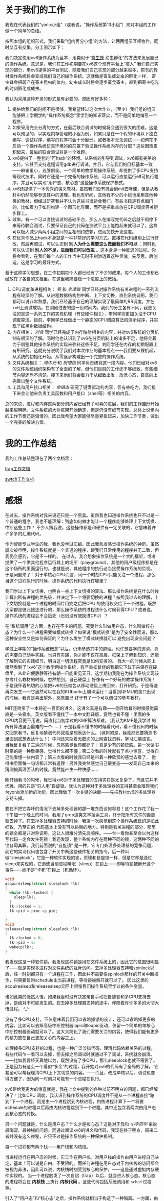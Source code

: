 # -*- mode: org; -*-

#+HTML_HEAD: <link rel="stylesheet" type="text/css" href="styles/readtheorg/css/htmlize.css"/>
#+HTML_HEAD: <link rel="stylesheet" type="text/css" href="styles/readtheorg/css/readtheorg.css"/>

#+HTML_HEAD: <script src="https://ajax.googleapis.com/ajax/libs/jquery/2.1.3/jquery.min.js"></script>
#+HTML_HEAD: <script src="https://maxcdn.bootstrapcdn.com/bootstrap/3.3.4/js/bootstrap.min.js"></script>
#+HTML_HEAD: <script type="text/javascript" src="styles/lib/js/jquery.stickytableheaders.min.js"></script>
#+HTML_HEAD: <script type="text/javascript" src="styles/readtheorg/js/readtheorg.js"></script>


* 关于我们的工作
我现在代表我们的“yonix小组”（或者说，“操作系统第13小组”）来对本组的工作做一个简单的总结。

按照本组的组织形式，我们采取“组内再分小组”的方法，让两两组员互相协作，同时又互有交集。分工图示如下：

#+attr_html: :width 400px
[[file:OurOS.png]]


我们决定使用xv6操作系统为蓝本，用类似于“[[http://baike.baidu.com/link?url=WqIm4Go8701Vyse4zEHMCqt9rm8YRWW_f72ca0ee-2K7ZDr_Hh40CpTQbTikPfzVC8nQFkrZvzPgPeg_neAUYOLtk7w_XFPtSOjsH3qEyeu][寄生蜂]] 幼虫孵化”的方法来发展自己的操作系统。意思是，我们在工作初期要在xv6这个现有平台上“植入”
我们自己实现的部分，用xv6提供的平台测试，随着我们自己实现的部分越来越多，原有的教材操作系统将会变成我们自己的操作系统。这就像是寄生蜂幼虫的孵化一样，
寄生蜂会把卵产在寄主昆虫的体内，幼虫成长时将会逐步蚕食寄主，直到把寄主吃光的时刻孵化成成虫。

我认为采用这种开发的形式是有必要的，原因有好多种：
1. 提供给我们的时间不是很够。我希望经过这次大作业，（至少）我们组的组员能够把上学期学的“操作系统概念”里学到的知识落实，而不是简单地编写一个程序。
2. 如果采用完全分离的方式，在最后联合调试的时候将会遇到很大的困难。这是可以预见的，以实现内存管理的小组为例，如果只是在一个假的环境以下独立编写、调试程序，编写的程序将会十分脆弱，或者根本无法调试——如何在不启动一个操作系统仿真环境的的前提下验证操作系统内存的分配？这些困难累积起来，最后的联合测试将是一个难题。
3. xv6提供了一整套的“可hack”的环境。从系统的引导到调试，xv6都有完美的支持。它甚至支持远程调用gdb进行调试。并且，它与我们的目标基本一致——麻雀虽小，五脏俱全。一个简单的教学用操作系统，却提供了多CPU支持等现代技术。同时它还是一个完备的操作系统，可以运行直接运行elf可执行程序，并且可以实现“用户态、核心态”这些操作系统保护模式。
4. xv6还提供了一本优秀的讲义教材。虽然我们没有机会到mit去听课，但是从教材中仍然能够参透其中的道理。我也有听闻，其他有不少的小组也采用其他种类的教材，但经过研究我并不认为这些书很适合我们。有些书籍是有点偏门的，比如着力于如何构建一个图形化界面，而不是把重点放在CPU调度等关键步骤上。
5. 效率。有一个可以直接调试的基础平台，那么人在编写完代码之后就不用停下来等待联合测试，只要保证自己的代码在测试平台上能跑起来就可以了。这样可以极大减少两两小组之间的互相制约依赖，进而加快开发速度。
6. 在优秀作品上hack本身就是一种非常好的学习方式。直接在代码级别上进行修改，然后再调试，可以认识到 *别人为什么需要这么做而我们不可以* ；同时也可以认识到 *别人的不足，进而我们可以改进* 。这本身是一种反思的过程。你将会看到，在我们每个人的工作当中无时不刻渗透着这种灵魂。先反思，后创造，这是学习的最好方式。

基于这种学习思想，在工作初期每个人都已经有了不少的成果。每个人的工作都已经放在了各自的文档里。在这里我简要做一个进度上的概括。

1. CPU调度和进程相关： /我/ 和 /李凌璇/ 同学已经对操作系统有关进程的一系列流程有较深的了解。从进程数据结构到中断、上下文切换，直到系统调用，我们都可以说非常熟悉。我们已经基于自己的理解实现了最简单的RR调度，并在xv6上调试成功。在刚刚过去的这一段时间内，我们的分工各有不同，我更关注的是这一系列工作的实现机理（有些硬件相关），李同学则更加关注于CPU调度算法。目前，李同学已经做出一个静态的CPU调度算法的演示程序，并实现了红黑树数据结构。
2. 内存相关： /刘含/ 同学已经完成了内存映射相关的内容，并对xv6系统的分页机制有很深的了解。同时他也认识到了xv6在分页机制上的诸多不足，他将会着力于借鉴其他操作系统的实现来弥补这些不足。刘同学还在内存的初期配置上有所研究。这就充分说明了我们对本次作业的基本视点——我们要从裸机起，从系统的初始化开始，从零逐步构建出一个完整的操作系统。
3. 文件系统相关： /周中元/ 和 /祝翎桓/ 同学负责研究这一段内容。他们已经对xv6的文件系统组织架构有了全面的了解，但他们目前的工作还不够细致，有些细节内容还尚不清楚。接下来他们将会着力于从细致出发，放低心态，自底向上完善出整个文件系统。
4. 工具和用户接口相关： /余镇杰/ 研究了键盘驱动的内容，但有些吃力。我们接下来会让他来负责工具函数和用户接口（shell等）相关的内容。

总的来说，进程和内存这两部分的内容已经有了可喜的进展，我们的工作雏形开始越来越明确。文件系统的大体框架开始确定，但是仍没有细节实现。总体上说组内的工作节奏还是偏慢的，因此我希望大家能够尽量紧张起来，加快工作节奏，做出一个完美的解决方案。

* 我的工作总结
我的工作总结整理在了两个文档里：

[[file:niwtr.trap.html][trap工作文档]]

[[file:niwtr.swtch.html][swtch工作文档]]

* 感想

在过去，操作系统对我来说还只是一个黑盒。虽然我也知道操作系统也只不过是一个普通的程序，我也不能理解：到底如何做才能让一个程序能够处理上下文切换、中断这些工作？
不少人跟我说，这些操作都是和硬件有一定关联的，它意味着许许多多的汇编代码。

作为智能专业学生的我，我也没学过汇编。因此我愈发感觉操作系统的神奇。虽然屡次被申明，操作系统就是一个普通的程序，跟我们日常使用的程序并无二致，但我仍会感到，它是不一样的。
在过去，我会想象操作系统是一个大的框架，或者提供了一个供其他程序运行其上的场所（playground），其他的用户级程序都是在这个场所的里面运行的。也就是说，其他程序的执行必当接受操作系统的监视。
于是问题来了：对于单核心CPU而言，同一个时刻CPU只能关注一个进程，那么当这个进程执行的时候，操作系统的代码执行在哪里？

我们学过上下文切换，也明白一些上下文切换的算法。那么操作系统是在什么时候计算出所有进程的优先级，并决定下一个将要切换的进程？按照我过去的理解，上下文切换就是一个进程的时间片用完之后把CPU
的使用权交给下一个进程。既然大家都是彼此接连进行的，那么操作系统的进程该什么时候获得CPU？或者说，操作系统的进程会不会饿死（迟迟没有被换进CPU）？

在“系统调用”这方面，也存在不少的问题。究竟什么叫做用户态，什么叫做核心态？为什么一个进程需要做模式转换？如果说“模式转换”是为了安全性而设，那么这种安全性又是如何保证的？为什么发生了模式转换就可以
避免出现安全问题？

学过上学期的“操作系统概念”以后，仍未参透其中的道理。也许想要学的透彻，真的需要自己动手实践。也只有实践，你才能不仅在高层，框架上了解到知识，还能了解到它的实践细节，明白这一切流程究竟是如何安排的。
我大一的时候从网上偶然看到了“xv6”这个教学用操作系统，有严重松鼠症的我把它下载下来保存在硬盘里，从此它便静静等待有朝一日能重见天日。这学期初我刚在为操作系统实现该参考什么教材的时候，忽然想到，自己硬盘上
好像有一个好玩的教学操作系统！于是我怀着热切的心情把xv6的压缩包从移动硬盘上拷回来，打开研究。于是奇迹再次发生——它居然可以在我的KUbuntu上编译运行！当看到QEMU的窗口出现的时候，我真是喜出望外，感觉自己
终于有了一个可以调试的参考教材。

MIT还附带了一本将近一百页的讲义。这讲义真是有趣——刚开始看的时候感觉简直是一头雾水，英文版看不懂找了一本中文翻译版，竟然也看不懂！里面的多CPU内容更不用说，简直比当初学过的KMP算法都难。（我认为KMP是我学过
的所有算法里面最难的一个……）于是我看不懂书的时候看代码，看不懂代码的时候又回来看书，反复地猜测代码究竟是想表达什么。（讽刺的是，我竟然还要猜测书里面到底想表达什么！）中间还夹杂着无数次的上网查找资料，学习汇编语言。
当我反复看了三遍的时候，忽然感觉世界都亮了！真是少有的顿悟感。第一次读书时带的是一种敬畏感，觉得什么都不懂；第二次看的时候就有了点小惊喜，觉得自己能看懂一些内容了；第三次看的时候我已经是带着一种欣赏的感觉去看了，
觉得书里面每一句话都非常有道理！另外我突然感觉自己很变态——发现自己本来的猜测被真理否认的时候，竟然能产生一种快感……

刚开始看书的时候，我觉得xv6对于多处理器的支持实在是太复杂了，而且它并不优雅，用的只是“穷人用”自旋锁。我认为这种对于多处理器的支持甚至会阻碍我们为yonix添加新的功能。因此我做了一次关键的决断——先把教材xv6的多处理器支持去掉。

要在不把它弄坏的情况下去掉多处理器的那一堆东西谈何容易！这个工作花了我一下午加一个晚上的时间，我用了grep这类文本搜索工具，终于把所有文件的自旋锁去掉了。在去掉多处理器支持的时候，我第一次感觉到这个操作系统做的是如此细致，乃至它的
代码基本上没有可以挑剔的地方。特别是有关进程的部分，那里的锁全都是非对称调用，这让人很难分清先后顺序。——乍一看你甚至会以为这样写代码一定会发生死锁！我还发现，整个系统内存在两种不同的锁，这两种不同的锁各司其职。我们前面说的“自旋锁”
是一种，它专门处理多处理器的竞争问题，而它的实现代码也包含了开关中断这些硬件相关的指令。后一种叫做“sleeplock”，它是一种软件实现的锁，原理和自旋锁一样，但是它却是通过sleep来实现的，它迫使当前进程睡眠（sleep）在锁上——即等待锁被解开这个事件——而不是“卡死”在锁上（死循环）。
#+begin_src c
void
acquiresleep(struct sleeplock *lk)
{
  while (lk->locked) {
    sleep(lk);
  }
  lk->locked = 1;
  lk->pid = proc->p_pid;

}
void
releasesleep(struct sleeplock *lk)
{
  lk->locked = 0;
  lk->pid = 0;
  wakeup(lk);
}
#+end_src

我发现这是一种软件锁。我发现这种锁是用在文件系统上的，因此它的意图很明显了——就是实现多进程对文件系统的互斥访问。去掉多处理器支持和spinlock以后，任一时刻都只有一个进程在工作，因此并不需要像spinlock那样的开关中断操作，只需要暂时schedule出当前进程，等待锁被解开就可以了。
因此这里的acquiresleep和releasesleep实际上很像我们操作系统里学过的条件变量。

诸如此类的恍然大悟，如果我当时没有决定亲自手动把自旋锁和多CPU支持去掉，是绝对不可能发生的。在去掉多处理器支持的途中，伴随着许许多多的大彻大悟过程。 ^_^

没有了多CPU支持，不仅意味着我们可以省略掉锁的设计，还可以省略掉更多的内容，比如可以去掉高级中断控制器lapic和loapic驱动，仅留一个简单的单核心中断控制器驱动就可以了。这大大简化了我们需要关注的内容，使得我们能有更多的精力放在自己更加关心的内容之上。

处理掉多CPU支持的过程，也是一种广泛涉猎代码、理清代码依赖关系的过程。有些代码乍一看可以去掉，但去掉之后调试时就通过不了调试，系统就会崩溃。——比如我曾经天真地以为，既然没有了多CPU，那么sleeplock也就不需要了。正是因为有这么一个看似“多余”的过程，我开始对xv6的代码有了全局的了解，
它甚至可以帮我理清CPU上下文切换的内容。——而且，改成单核以后，调试也变得方便了，因为同一时刻只可能有一个进程在执行。

xv6带给我更大的惊喜就是，我在上文中提到的各种以前不明白的问题，都已经解决了！比如CPU
调度，我认识到操作系统的CPU调度并不是从一个进程直接“蹦到”下一个进程，而是由一个进程跳到内核进程，内核进程计算下一个将要schedule的进程以后再由内核进程跳到下一个进程。其中还包含着两次由用户态到核心态的转换。

另一个问题就是，什么是用户态？什么才是核心态？这是对于我和 /小李同学/ 来说最晦涩、最神秘的问题。而通过阅读xv6的讲义和代码，我现在终于明白，原来二者并没有这么神秘，它只不过是操作系统的一种保护机制。

每一个进程都有两个栈——用户栈和内核栈。

当进程运行在用户态的时候，它工作在用户栈。对用户栈的操作由用户进程自己决定，基本上可以说是自由、不受限的。而任何进程在用户态对于内核栈的访问都会被视为非法，因此可以说，内核栈时刻受到核心的保护。——这是通过虚拟内存硬件实现的。
当一个进程触发了一次自陷（trap）以后，就会进入核心态。核心态的进程将会在 *内核栈* 上执行 *内核代码* 。这些代码包括系统调用和 =sched= 过程等。

引入了“用户态”和“核心态”之后，操作系统就相当于构造了一种隔离。一方面，由于虚拟内存的保护，用户进程无法污染操作系统内核的内存空间；另一方面，操作系统内核代码在执行的时候只会利用受保护的区域——内核栈，保证即使用户栈被毁坏的情况下正常执行内核代码。

同时，操作系统还通过规定中断的类型和提供系统调用的方法，限制了用户进程利用操作系统内核的行为。一方面，用户级进程只能通过64号中断陷入核心态，任何显式地使用int指令“陷入”其他中断的行为都会被x86保护模式所检测到，并触发一个 =int 13= 中断（异常）。另一方面即使用户进程获得了使用核心栈的机会，
所能进行的操作也非常少，只有几种系统调用而已。因此用户进程基本没有机会去破坏操作系统核心的数据。

因此 *用户态和核心态* 这个概念可以大体概括为“两个栈”和“一个中断”。

对于用户态和核心态的理解，也让我明白了操作系统必须这样设计的缘由。因为操作系统代码不可能和用户进程并行工作——在同一时刻，一个CPU核心只能关注一个进程——因此操作系统必须实现某种保护机制，防止用户进程利用它占有CPU的那段时间破坏操作系统。同时，它也提供了一种受限的环境，这虽然降低了用户级进程的灵活性——
比如你不能直接通过编写代码要求操作系统提高进程调度优先级以抢占CPU——但为所有用户程序的“和平协作”创造了条件。康德说过：

“自由不是随心所欲，而是自我主宰。”

操作系统在为各个进程提供限制的同时，又给予这些进程充分的获得资源的自由。对于这些进程而言，究竟什么才是公平，究竟什么才是最理想的状态？我想，操作系统的设计绝不是简单的工程学难题，它是一种社会学乃至哲学的难题。


另外调试操作系统的过程中，我也发现自己使用工具的能力也提高了。这里面有很多灵感迸发般的想法。

是这样的，我使用的操作系统是Mac OSX，它不是一种ELF机器，因此在我的系统上编译xv6还需要交叉编译器的支持。不知为何我总是配置不好编译器。于是我只能用我的KUbuntu虚拟机来运行xv6，这就是在虚拟机里再运行一个虚拟机。Linux和OSX的工作环境是不一样的，比如Emacs编辑器的键绑定都不一样。
因此我需要在我的虚拟机和宿主系统的工作环境中频繁切换。后来我想到了使用ssh“远程”登录虚拟机，用Emacs编辑器远程编写代码，然后在Linux里编译调试。这很棒，我切换工作空间的次数少了一半，但是却有个问题：ssh登录调试总是感觉不“native”。你能明显感觉到不是在本机上进行编码。

后来我发现了 [[https://en.wikipedia.org/wiki/SSHFS][sshfs]] 这种神奇的东西。它竟然可以把远程磁盘通过ssh挂载到本地！这对我来说简直是神器。于是我每次开机时都会把Linux磁盘挂载到我Home目录的一个子文件夹里，方便Emacs直接读取。这样就像是直接在本机上进行调试了。

代码编写的问题解决了，但是调试的问题还没解决。我在使用QEMU+GDB调试的时候还是要切换回我的KUbuntu里。这还是让人感觉难受。我一开始想着这事情一定是无解的，因为环境是不一样的。但我在一次休息的时候突然想到，既然Linux的桌面环境是通过X服务器做后端的（哦？Fedora好像改成了Wayland!），而X服务器的传输本质上
是一种字节流，那么有没有一种传输协议，可以把X服务器的字节流传出来，把Linux的图形化窗口在 *另一台* 机器上重现呢？

我想到了VNC。但是，它还不是那么“native”。VNC只是一种远程桌面协议，它呈现的是整个Linux图形化界面，而我只想要QEMU模拟器这一个窗口。

后来，我真的找到了！原来ssh还真的有传输X字节流这一个选项！我在KUbuntu里开启了X传输服务之后，用Mac OSX的XQuartz服务器来接收，竟然真的实现了在我的OSX平台上显示Linux窗口！

插一张图来显示我内心的喜悦吧：

#+attr_html: :width 600px
[[file:dual.png]]

这张截图展示了两个Emacs编辑器同时运行的场景——它们分别运行在我的OSX系统和我的Linux虚拟机里，但由于我开启了X服务，它们可以共存在同一个桌面上。

现在想想都觉得自豪：我们并没有听过MIT的课，全靠自学，啃书，看代码的方式，就看懂了像中断、CPU调度这些最难的内容。仿佛一个美丽新世界就这样打开了，或者偶然间打开了潘多拉的魔盒。无论它是什么，操作系统在我眼中已不再是原先那个黑盒子，它不再有任何神秘了。

当然也要感谢我的 /小李同学/ ，这些工作是我们一起走过的，她总是在我烦闷的时候安慰我、在我高兴的时候与我一起分享的那个人。^_^

最后，希望我们最终能做出来一个真正的操作系统，完美地结束这个课程！

EOF
















